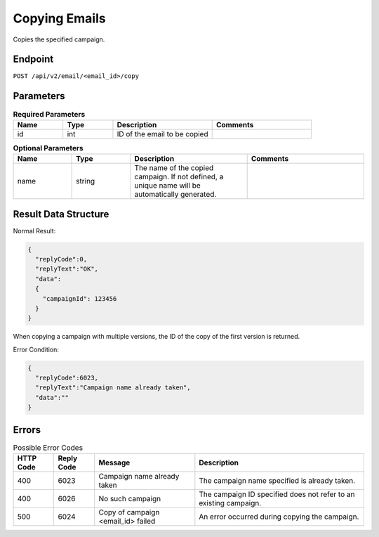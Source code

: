 Copying Emails
==============

Copies the specified campaign.

Endpoint
--------

``POST /api/v2/email/<email_id>/copy``

Parameters
----------

.. list-table:: **Required Parameters**
   :header-rows: 1
   :widths: 20 20 40 40

   * - Name
     - Type
     - Description
     - Comments
   * - id
     - int
     - ID of the email to be copied
     -

.. list-table:: **Optional Parameters**
   :header-rows: 1
   :widths: 20 20 40 40

   * - Name
     - Type
     - Description
     - Comments
   * - name
     - string
     - The name of the copied campaign. If not defined, a unique name will be automatically generated.
     -

Result Data Structure
---------------------

Normal Result:

.. code-block:: json

   {
     "replyCode":0,
     "replyText":"OK",
     "data":
     {
       "campaignId": 123456
     }
   }

When copying a campaign with multiple versions, the ID of the copy of the first version is returned.

Error Condition:

.. code-block:: json

   {
     "replyCode":6023,
     "replyText":"Campaign name already taken",
     "data":""
   }

Errors
------

.. list-table:: Possible Error Codes
   :header-rows: 1

   * - HTTP Code
     - Reply Code
     - Message
     - Description
   * - 400
     - 6023
     - Campaign name already taken
     - The campaign name specified is already taken.
   * - 400
     - 6026
     - No such campaign
     - The campaign ID specified does not refer to an existing campaign.
   * - 500
     - 6024
     - Copy of campaign <email_id> failed
     - An error occurred during copying the campaign.
